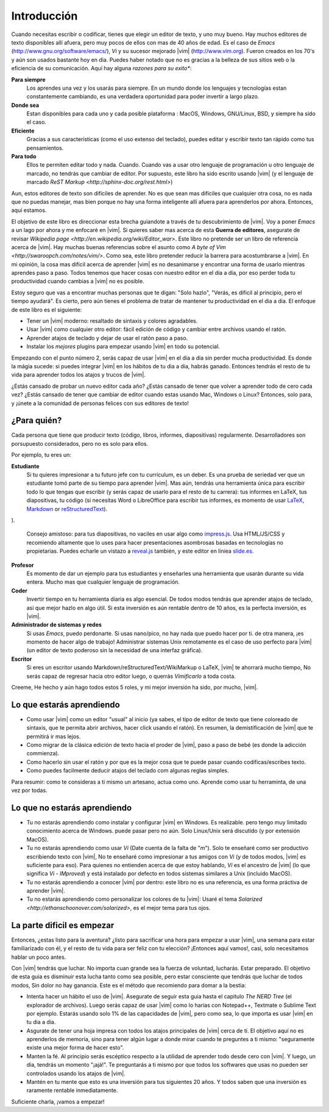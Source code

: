 ************
Introducción
************

Cuando necesitas escribir o codificar, tienes que elegir un editor de texto, y uno muy bueno. Hay muchos editores de texto disponibles allí afuera, pero muy pocos de ellos con mas de 40 años de edad. Es el caso de *Emacs* (http://www.gnu.org/software/emacs/), *Vi* y su sucesor mejorado |vim| (http://www.vim.org). Fueron creados en los 70's y aún son usados bastante hoy en dia. Puedes haber notado que no es gracias a la belleza de sus sitios web o la eficiencia de su comunicación. Aquí hay alguna *razones para su exito**:

**Para siempre** 
    Los aprendes una vez y los usarás para siempre. En un mundo donde los lenguajes y tecnologías estan constantemente cambiando, es una verdadera oportunidad para poder invertir a largo plazo.

**Donde sea**
    Estan disponibles para cada uno y cada posible plataforma : MacOS, Windows, GNU/Linux, BSD, y siempre ha sido el caso. 

**Eficiente** 
    Gracias a sus características (como el uso extenso del teclado), puedes editar y escribir texto tan rápido como tus pensamientos.

**Para todo** 
    Ellos te permiten editar todo y nada. Cuando. Cuando vas a usar otro lenguaje de programación u otro lenguaje de marcado, no tendrás que cambiar de editor. Por supuesto, este libro ha sido escrito usando |vim| (y el lenguaje de marcado `ReST Markup <http://sphinx-doc.org/rest.html>`)

Aun, estos editores de texto son difíciles de aprender. No es que sean mas difíciles que cualquier otra cosa, no es nada que no puedas manejar, mas bien porque no hay una forma inteligente allí afuera para aprenderlos por ahora. Entonces, aquí estamos.

El objetivo de este libro es direccionar esta brecha guiandote a través de tu descubrimiento de |vim|. Voy a poner *Emacs* a un lago por ahora y me enfocaré en |vim|. Si quieres saber mas acerca de esta **Guerra de editores**, asegurate de revisar `Wikipedia page <http://en.wikipedia.org/wiki/Editor_war>`. Este libro no pretende ser un libro de referencia acerca de |vim|. Hay muchas buenas referencias sobre el asunto como `A byte of Vim <http://swaroopch.com/notes/vim/>`. Como sea, este libro pretender reducir la barrera para acostumbrarse a |vim|. En mi opinión, la cosa mas difícil acerca de aprender |vim| es no desanimarse y encontrar una forma de usarlo mientras aprendes paso a paso. Todos tenemos que hacer cosas con nuestro editor en el dia a dia, por eso perder toda tu productividad cuando cambias a |vim| no es posible.

Estoy seguro que vas a encontrar muchas personas que te digan: "Solo hazlo", "Verás, es dificil al principio, pero el tiempo ayudará". Es cierto, pero aún tienes el problema de tratar de mantener tu productividad en el dia a dia. El enfoque de este libro es el siguiente:

- Tener un |vim| moderno: resaltado de sintaxis y colores agradables.
- Usar |vim| como cualquier otro editor: fácil edición de código y cambiar entre archivos usando el ratón.
- Aprender atajos de teclado y dejar de usar el ratón paso a paso.
- Instalar los *mejores* plugins para empezar usando |vim| en todo su potencial.

Empezando con el punto número 2, serás capaz de usar |vim| en el dia a dia sin perder mucha productividad. Es donde la mágia sucede: si puedes integrar |vim| en los hábitos de tu dia a dia, habrás ganado. Entonces tendrás el resto de tu vida para aprender todos los atajos y trucos de |vim|.

¿Estás cansado de probar un nuevo editor cada año? ¿Estás cansado de tener que volver a aprender todo de cero cada vez? ¿Estás cansado de tener que cambiar de editor cuando estas usando Mac, Windows o Linux? Entonces, solo para, y ¡únete a la comunidad de personas felices con sus editores de texto!

¿Para quién?
============

Cada persona que tiene que producir texto (código, libros, informes, diapositivas) regularmente. Desarrolladores son porsupuesto considerados, pero no es solo para ellos.

Por ejemplo, tu eres un:

**Estudiante**
    Si tu quieres impresionar a tu futuro jefe con tu currículum, es un deber. Es una prueba de seriedad ver que un estudiante tomó parte de su tiempo para aprender |vim|. Mas aún, tendrás una herramienta única para escribir todo lo que tengas que escribir (y serás capaz de usarlo para el resto de tu carrera): tus informes en LaTeX, tus diapositivas, tu código (si necesitas Word o LibreOffice para escribir tus informes, es momento de usar `LaTeX <http://en.wikipedia.org/wiki/LaTeX>`_, `Markdown <http://en.wikipedia.org/wiki/Markdown>`_ or `reStructuredText <http://en.wikipedia.org/wiki/ReStructuredText>`_).
).

    Consejo amistoso: para tus diapositivas, no vaciles en usar algo como `impress.js <http://bartaz.github.com/impress.js>`_. Usa HTML/JS/CSS y recomiendo altamente que lo uses para hacer presentaciones asombrosas basadas en tecnologías no propietarias. Puedes echarle un vistazo a `reveal.js <http://lab.hakim.se/reveal-js/>`_ también, y este editor en liniea `slide.es <http://slid.es/>`_.

**Profesor** 
    Es momento de dar un ejemplo para tus estudiantes y enseñarles una herramienta que usarán durante su vida entera. Mucho mas que cualquier lenguaje de programación.

**Coder** 
    Invertir tiempo en tu herramienta diaria es algo esencial. De todos modos tendrás que aprender atajos de teclado, así que mejor hazlo en algo útil. Si esta inversión es aún rentable dentro de 10 años, es la perfecta inversión, es |vim|.

**Administrador de sistemas y redes**
    Si usas *Emacs*, puedo perdonarte. Si usas nano/pico, no hay nada que puedo hacer por ti. de otra manera, ¡es momento de hacer algo de trabajo! Administrar sistemas Unix remotamente es el caso de uso perfecto para |vim| (un editor de texto poderoso sin la necesidad de una interfaz gráfica).

**Escritor** 
    Si eres un escritor usando Markdown/reStructuredText/WikiMarkup o LaTeX, |vim| te ahorrará mucho tiempo, No serás capaz de regresar hacia otro editor luego, o querrás *Vimificarlo* a toda costa.

Creeme, He hecho y aún hago todos estos 5 roles, y mi mejor inversión ha sido, por mucho, |vim|.

Lo que estarás aprendiendo
==========================

- Como usar |vim| como un editor "usual" al inicio (ya sabes, el tipo de editor de texto que tiene coloreado de sintaxis, que te permita abrir archivos, hacer click usando el ratón). En resumen, la demistificación de |vim| que te permitirá ir mas lejos.
- Como migrar de la clásica edición de texto hacia el proder de |vim|, paso a paso de bebé (es donde la adicción commienza).
- Como hacerlo sin usar el ratón y por que es la mejor cosa que te puede pasar cuando codificas/escribes texto.
- Como puedes facilmente deducir atajos del teclado com algunas reglas simples.

Para resumir: como te consideras a ti mismo un artesano, actua como uno. Aprende como usar tu herraminta, de una vez por todas.

Lo que no estarás aprendiendo
=============================

- Tu no estarás aprendiendo como instalar y configurar |vim| en Windows. Es realizable. pero tengo muy limitado conocimiento acerca de Windows. puede pasar pero no aún. Solo Linux/Unix será discutido (y por extensión MacOS).
- Tu no estarás aprendiendo como usar *Vi* (Date cuenta de la falta de "*m*"). Solo te enseñaré como ser productivo escribiendo texto con |vim|, No te enseñaré como impresionar a tus amigos con *Vi* (y de todos modos, |vim| es suficiente para eso). Para quienes no entienden acerca de que estoy hablando, *Vi* es el ancestro de |vim| (lo que significa *Vi* - *IMproved*) y está instalado por defecto en todos sistemas similares a Unix (incluido MacOS).
- Tu no estarás aprendiendo a conocer |vim| por dentro: este libro no es una referencia, es una forma práctiva de aprender |vim|.
- Tu no estarás aprendiendo como personalizar los colores de tu |vim|: Usaré el tema `Solarized <http://ethanschoonover.com/solarized>`, es el mejor tema para tus ojos.

La parte dificil es empezar
===========================

Entonces, ¿estas listo para la aventura? ¿listo para sacrificar una hora para empezar a usar |vim|, una semana para estar familiarizado con él, y el resto de tu vida para ser feliz con tu elección? ¡Entonces aquí vamos!, casi, solo necesitamos hablar un poco antes.

Con |vim| tendrás que luchar. No importa cuan grande sea la fuerza de voluntad, lucharás. Estar preparado. El objetivo de esta guia es disminuir esta lucha tanto como sea posible, pero estar consciente que tendrás que luchar de todos modos, Sin dolor no hay ganancia. Este es el método que recomiendo para domar a la bestia:

- Intenta hacer un hábito el uso de |vim|. Asegurate de seguir esta guia hasta el capitulo *The NERD Tree* (el explorador de archivos). Luego serás capaz de usar |vim| como lo harías con Notepad++, Textmate o Sublime Text por ejemplo. Estarás usando solo 1% de las capacidades de |vim|, pero como sea, lo que importa es usar |vim| en tu dia a dia.
- Asgurate de tener una hoja impresa con todos los atajos principales de |vim| cerca de tí. El objetivo aquí no es aprenderlos de memoria, sino para tener algún lugar a donde mirar cuando te preguntes a ti mismo: "seguramente existe una mejor forma de hacer esto".
- Manten la fé. Al principio serás escéptico respecto a la utilidad de aprender todo desde cero con |vim|. Y luego, un dia, tendrás un momento "¡ajá!". Te preguntarás a ti mismo por que todos los softwares que usas no pueden ser controlados usando los atajos de |vim|.
- Mantén en tu mente que esto es una inversión para tus siguientes 20 años. Y todos saben que una inversión es raramente rentable inmediatamente.

Suficiente charla, ¡vamos a empezar!
